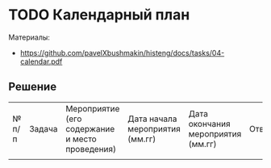 * TODO Календарный план
:PROPERTIES:
:ID:       A2DAB226-98E2-47ED-AAFF-008B82F5B499
:CUSTOM_ID: calendar
:END:
Материалы:
- [[https://github.com/pavelXbushmakin/histeng/docs/tasks/04-calendar.pdf]]
** Решение
:PROPERTIES:
:ID:       8EB8B3D7-B2C4-4D75-823F-3958CFB8C811
:CUSTOM_ID: calendar-r
:END:
| № п/п | Задача | Мероприятие (его содержание и место проведения) | Дата начала мероприятия (мм.гг) | Дата окончания мероприятия (мм.гг) | Ответственный | Ожидаемый результат (количественный) |
|       |        |                                                 |                                 |                                    |               |                                      |
